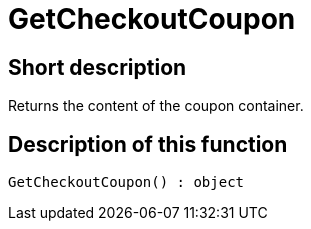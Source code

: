 = GetCheckoutCoupon
:keywords: GetCheckoutCoupon
:index: false

//  auto generated content Thu, 06 Jul 2017 00:03:15 +0200
== Short description

Returns the content of the coupon container.

== Description of this function

[source,plenty]
----

GetCheckoutCoupon() : object

----

